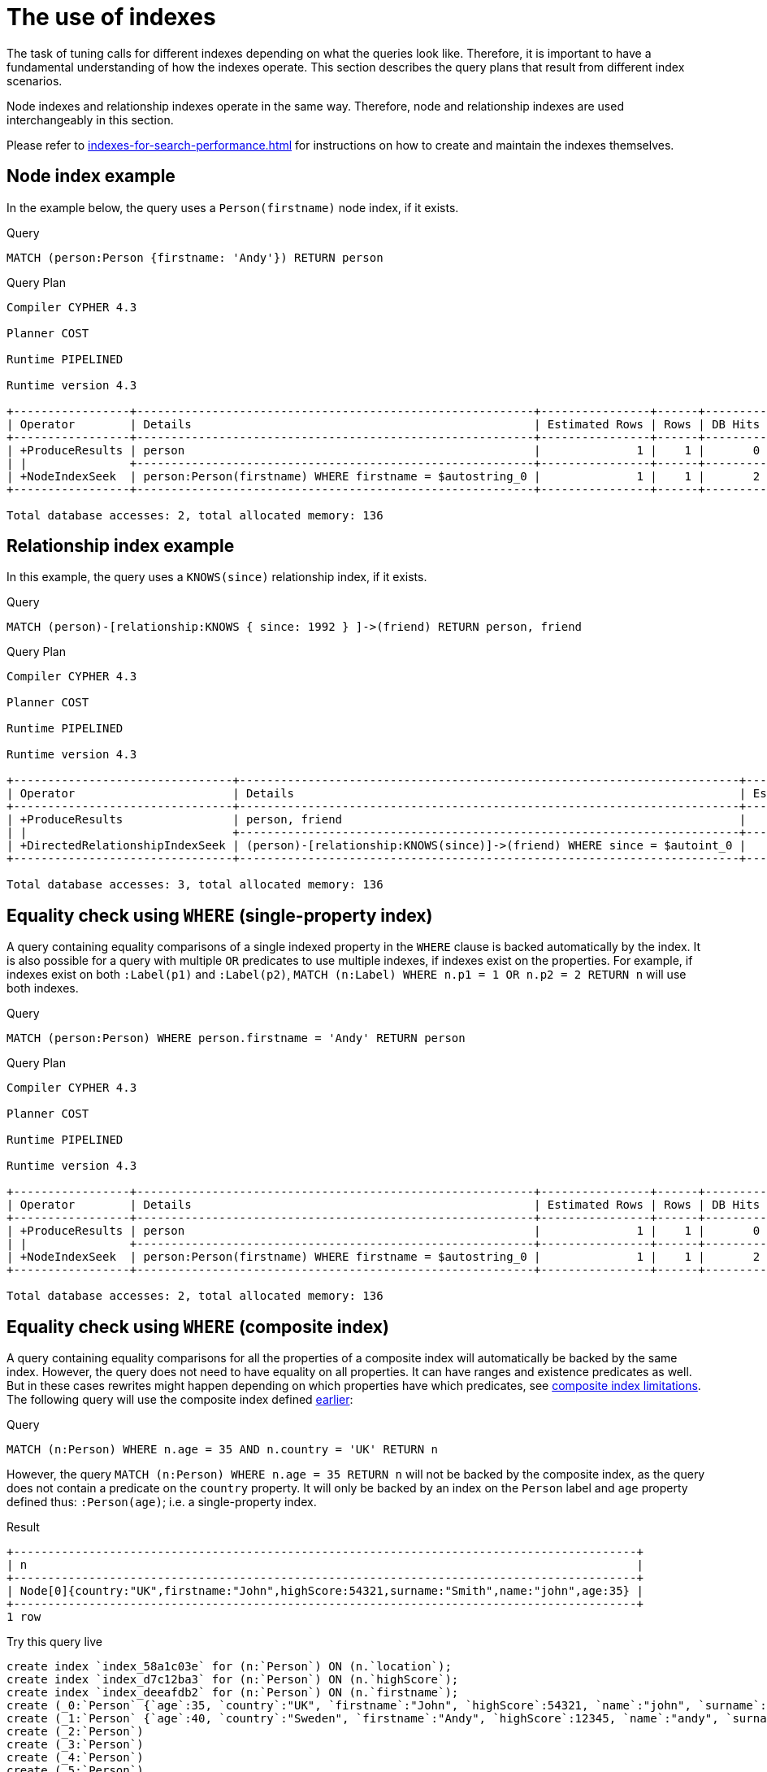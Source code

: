 [[query-tuning-indexes]]
= The use of indexes
:description: This section describes the query plans when indexes are used in various scenarios. 

The task of tuning calls for different indexes depending on what the queries look like.
Therefore, it is important to have a fundamental understanding of how the indexes operate.
This section describes the query plans that result from different index scenarios.

Node indexes and relationship indexes operate in the same way.
Therefore, node and relationship indexes are used interchangeably in this section.

Please refer to xref:indexes-for-search-performance.adoc[] for instructions on how to create and maintain the indexes themselves.


[[administration-indexes-node-index-example]]
== Node index example ==
In the example below, the query uses a `Person(firstname)` node index, if it exists. 

.Query
[source,cypher]
----
MATCH (person:Person {firstname: 'Andy'}) RETURN person
----



.Query Plan
[source]
----
Compiler CYPHER 4.3

Planner COST

Runtime PIPELINED

Runtime version 4.3

+-----------------+----------------------------------------------------------+----------------+------+---------+----------------+------------------------+-----------+---------------------+
| Operator        | Details                                                  | Estimated Rows | Rows | DB Hits | Memory (Bytes) | Page Cache Hits/Misses | Time (ms) | Other               |
+-----------------+----------------------------------------------------------+----------------+------+---------+----------------+------------------------+-----------+---------------------+
| +ProduceResults | person                                                   |              1 |    1 |       0 |                |                        |           | Fused in Pipeline 0 |
| |               +----------------------------------------------------------+----------------+------+---------+----------------+                        |           +---------------------+
| +NodeIndexSeek  | person:Person(firstname) WHERE firstname = $autostring_0 |              1 |    1 |       2 |             72 |                    2/1 |     0.976 | Fused in Pipeline 0 |
+-----------------+----------------------------------------------------------+----------------+------+---------+----------------+------------------------+-----------+---------------------+

Total database accesses: 2, total allocated memory: 136

----

[[administration-indexes-relationship-index-example]]
== Relationship index example ==
In this example, the query uses a `KNOWS(since)` relationship index, if it exists. 

.Query
[source,cypher]
----
MATCH (person)-[relationship:KNOWS { since: 1992 } ]->(friend) RETURN person, friend
----



.Query Plan
[source]
----
Compiler CYPHER 4.3

Planner COST

Runtime PIPELINED

Runtime version 4.3

+--------------------------------+-------------------------------------------------------------------------+----------------+------+---------+----------------+------------------------+-----------+---------------------+
| Operator                       | Details                                                                 | Estimated Rows | Rows | DB Hits | Memory (Bytes) | Page Cache Hits/Misses | Time (ms) | Other               |
+--------------------------------+-------------------------------------------------------------------------+----------------+------+---------+----------------+------------------------+-----------+---------------------+
| +ProduceResults                | person, friend                                                          |              1 |    1 |       0 |                |                        |           | Fused in Pipeline 0 |
| |                              +-------------------------------------------------------------------------+----------------+------+---------+----------------+                        |           +---------------------+
| +DirectedRelationshipIndexSeek | (person)-[relationship:KNOWS(since)]->(friend) WHERE since = $autoint_0 |              1 |    1 |       3 |             72 |                    2/1 |     0.473 | Fused in Pipeline 0 |
+--------------------------------+-------------------------------------------------------------------------+----------------+------+---------+----------------+------------------------+-----------+---------------------+

Total database accesses: 3, total allocated memory: 136

----

[[administration-indexes-equality-check-using-where-single-property-index]]
== Equality check using `WHERE` (single-property index) ==
A query containing equality comparisons of a single indexed property in the `WHERE` clause is backed automatically by the index. It is also possible for a query with multiple `OR` predicates to use multiple indexes, if indexes exist on the properties. For example, if indexes exist on both `:Label(p1)` and `:Label(p2)`, `MATCH (n:Label) WHERE n.p1 = 1 OR n.p2 = 2 RETURN n` will use both indexes. 

.Query
[source,cypher]
----
MATCH (person:Person) WHERE person.firstname = 'Andy' RETURN person
----



.Query Plan
[source]
----
Compiler CYPHER 4.3

Planner COST

Runtime PIPELINED

Runtime version 4.3

+-----------------+----------------------------------------------------------+----------------+------+---------+----------------+------------------------+-----------+---------------------+
| Operator        | Details                                                  | Estimated Rows | Rows | DB Hits | Memory (Bytes) | Page Cache Hits/Misses | Time (ms) | Other               |
+-----------------+----------------------------------------------------------+----------------+------+---------+----------------+------------------------+-----------+---------------------+
| +ProduceResults | person                                                   |              1 |    1 |       0 |                |                        |           | Fused in Pipeline 0 |
| |               +----------------------------------------------------------+----------------+------+---------+----------------+                        |           +---------------------+
| +NodeIndexSeek  | person:Person(firstname) WHERE firstname = $autostring_0 |              1 |    1 |       2 |             72 |                    2/1 |     0.514 | Fused in Pipeline 0 |
+-----------------+----------------------------------------------------------+----------------+------+---------+----------------+------------------------+-----------+---------------------+

Total database accesses: 2, total allocated memory: 136

----

[[administration-indexes-equality-check-using-where-composite-index]]
== Equality check using `WHERE` (composite index) ==
A query containing equality comparisons for all the properties of a composite index will automatically be backed by the same index. However, the query does not need to have equality on all properties. It can have ranges and existence predicates as well. But in these cases rewrites might happen depending on which properties have which predicates, see xref:indexes-for-search-performance.adoc#administration-indexes-single-vs-composite-index[composite index limitations]. The following query will use the composite index defined xref:indexes-for-search-performance.adoc#administration-indexes-create-a-composite-index-for-nodes[earlier]: 

.Query
[source,cypher]
----
MATCH (n:Person) WHERE n.age = 35 AND n.country = 'UK' RETURN n
----


However, the query `MATCH (n:Person) WHERE n.age = 35 RETURN n` will not be backed by the composite index, as the query does not contain a predicate on the `country` property. It will only be backed by an index on the `Person` label and `age` property defined thus: `:Person(age)`; i.e. a single-property index. 

.Result
[queryresult]
----
+-------------------------------------------------------------------------------------------+
| n                                                                                         |
+-------------------------------------------------------------------------------------------+
| Node[0]{country:"UK",firstname:"John",highScore:54321,surname:"Smith",name:"john",age:35} |
+-------------------------------------------------------------------------------------------+
1 row
----


.Try this query live
[console]
----
create index `index_58a1c03e` for (n:`Person`) ON (n.`location`);
create index `index_d7c12ba3` for (n:`Person`) ON (n.`highScore`);
create index `index_deeafdb2` for (n:`Person`) ON (n.`firstname`);
create (_0:`Person` {`age`:35, `country`:"UK", `firstname`:"John", `highScore`:54321, `name`:"john", `surname`:"Smith"})
create (_1:`Person` {`age`:40, `country`:"Sweden", `firstname`:"Andy", `highScore`:12345, `name`:"andy", `surname`:"Jones"})
create (_2:`Person`)
create (_3:`Person`)
create (_4:`Person`)
create (_5:`Person`)
create (_6:`Person`)
create (_7:`Person`)
create (_8:`Person`)
create (_9:`Person`)
create (_10:`Person`)
create (_11:`Person`)
create (_12:`Person`)
create (_13:`Person`)
create (_14:`Person`)
create (_15:`Person`)
create (_16:`Person`)
create (_17:`Person`)
create (_18:`Person`)
create (_19:`Person`)
create (_20:`Person`)
create (_21:`Person`)
create (_22:`Person`)
create (_23:`Person`)
create (_24:`Person`)
create (_25:`Person`)
create (_26:`Person`)
create (_27:`Person`)
create (_28:`Person`)
create (_29:`Person`)
create (_30:`Person`)
create (_31:`Person`)
create (_32:`Person`)
create (_33:`Person`)
create (_34:`Person`)
create (_35:`Person`)
create (_36:`Person`)
create (_37:`Person`)
create (_38:`Person`)
create (_39:`Person`)
create (_40:`Person`)
create (_41:`Person`)
create (_42)
create (_43)
create (_1)-[:`KNOWS`]->(_0)
create (_2)-[:`KNOWS`]->(_3)
create (_4)-[:`KNOWS`]->(_5)
create (_6)-[:`KNOWS`]->(_7)
create (_8)-[:`KNOWS`]->(_9)
create (_10)-[:`KNOWS`]->(_11)
create (_12)-[:`KNOWS`]->(_13)
create (_14)-[:`KNOWS`]->(_15)
create (_16)-[:`KNOWS`]->(_17)
create (_18)-[:`KNOWS`]->(_19)
create (_20)-[:`KNOWS`]->(_21)
create (_22)-[:`KNOWS`]->(_23)
create (_24)-[:`KNOWS`]->(_25)
create (_26)-[:`KNOWS`]->(_27)
create (_28)-[:`KNOWS`]->(_29)
create (_30)-[:`KNOWS`]->(_31)
create (_32)-[:`KNOWS`]->(_33)
create (_34)-[:`KNOWS`]->(_35)
create (_36)-[:`KNOWS`]->(_37)
create (_38)-[:`KNOWS`]->(_39)
create (_40)-[:`KNOWS`]->(_41)
create (_42)-[:`KNOWS` {`lastMet`:2021, `lastMetIn`:"Stockholm", `metIn`:"Malmo", `since`:1992}]->(_43)
;


MATCH (n:Person) WHERE n.age = 35 AND n.country = 'UK' RETURN n
----


[[administration-indexes-range-comparisons-using-where-single-property-index]]
== Range comparisons using `WHERE` (single-property index) ==
Single-property indexes are also automatically used for inequality (range) comparisons of an indexed property in the `WHERE` clause.

.Query
[source,cypher]
----
MATCH (friend)<-[r:KNOWS]-(person) WHERE r.since < 2011 RETURN friend, person
----



.Query Plan
[source]
----
Compiler CYPHER 4.3

Planner COST

Runtime PIPELINED

Runtime version 4.3

+---------------------------------------+--------------------------------------------------------------+----------------+------+---------+----------------+------------------------+-----------+---------------------+
| Operator                              | Details                                                      | Estimated Rows | Rows | DB Hits | Memory (Bytes) | Page Cache Hits/Misses | Time (ms) | Other               |
+---------------------------------------+--------------------------------------------------------------+----------------+------+---------+----------------+------------------------+-----------+---------------------+
| +ProduceResults                       | friend, person                                               |              1 |    1 |       0 |                |                        |           | Fused in Pipeline 0 |
| |                                     +--------------------------------------------------------------+----------------+------+---------+----------------+                        |           +---------------------+
| +DirectedRelationshipIndexSeekByRange | (person)-[r:KNOWS(since)]->(friend) WHERE since < $autoint_0 |              1 |    1 |       3 |             72 |                    2/1 |     0.543 | Fused in Pipeline 0 |
+---------------------------------------+--------------------------------------------------------------+----------------+------+---------+----------------+------------------------+-----------+---------------------+

Total database accesses: 3, total allocated memory: 136

----

[[administration-indexes-range-comparisons-using-where-composite-index]]
== Range comparisons using `WHERE` (composite index) ==
Composite indexes are also automatically used for inequality (range) comparisons of indexed properties in the `WHERE` clause. Equality or list membership check predicates may precede the range predicate. However, predicates after the range predicate may be rewritten as an existence check predicate and a filter as described in xref:indexes-for-search-performance.adoc#administration-indexes-single-vs-composite-index[composite index limitations].

.Query
[source,cypher]
----
MATCH ()-[r:KNOWS]-() WHERE r.since < 2011 AND r.lastMet > 2019 RETURN r.since
----



.Query Plan
[source]
----
Compiler CYPHER 4.3

Planner COST

Runtime PIPELINED

Runtime version 4.3

+----------------------------------+------------------------------------------------------------------------------------------------------+----------------+------+---------+----------------+------------------------+-----------+---------------------+
| Operator                         | Details                                                                                              | Estimated Rows | Rows | DB Hits | Memory (Bytes) | Page Cache Hits/Misses | Time (ms) | Other               |
+----------------------------------+------------------------------------------------------------------------------------------------------+----------------+------+---------+----------------+------------------------+-----------+---------------------+
| +ProduceResults                  | `r.since`                                                                                            |              4 |    2 |       0 |                |                        |           | Fused in Pipeline 0 |
| |                                +------------------------------------------------------------------------------------------------------+----------------+------+---------+----------------+                        |           +---------------------+
| +Projection                      | cache[r.since] AS `r.since`                                                                          |              4 |    2 |       0 |                |                        |           | Fused in Pipeline 0 |
| |                                +------------------------------------------------------------------------------------------------------+----------------+------+---------+----------------+                        |           +---------------------+
| +Filter                          | cache[r.lastMet] > $autoint_1                                                                        |              4 |    2 |       0 |                |                        |           | Fused in Pipeline 0 |
| |                                +------------------------------------------------------------------------------------------------------+----------------+------+---------+----------------+                        |           +---------------------+
| +UndirectedRelationshipIndexSeek | (anon_0)-[r:KNOWS(since, lastMet)]-(anon_1) WHERE since < $autoint_0 AND lastMet IS NOT NULL, cache[ |              7 |    2 |       3 |             72 |                    1/1 |     1.207 | Fused in Pipeline 0 |
|                                  | r.since], cache[r.lastMet]                                                                           |                |      |         |                |                        |           |                     |
+----------------------------------+------------------------------------------------------------------------------------------------------+----------------+------+---------+----------------+------------------------+-----------+---------------------+

Total database accesses: 3, total allocated memory: 136

----

[[administration-indexes-multiple-range-comparisons-using-where-single-property-index]]
== Multiple range comparisons using `WHERE` (single-property index) ==
When the `WHERE` clause contains multiple inequality (range) comparisons for the same property, these can be combined in a single index range seek.

.Query
[source,cypher]
----
MATCH (person:Person) WHERE 10000 < person.highScore < 20000 RETURN person
----



.Query Plan
[source]
----
Compiler CYPHER 4.3

Planner COST

Runtime PIPELINED

Runtime version 4.3

+-----------------------+----------------------------------------------------------------------------------+----------------+------+---------+----------------+------------------------+-----------+---------------------+
| Operator              | Details                                                                          | Estimated Rows | Rows | DB Hits | Memory (Bytes) | Page Cache Hits/Misses | Time (ms) | Other               |
+-----------------------+----------------------------------------------------------------------------------+----------------+------+---------+----------------+------------------------+-----------+---------------------+
| +ProduceResults       | person                                                                           |              1 |    1 |       0 |                |                        |           | Fused in Pipeline 0 |
| |                     +----------------------------------------------------------------------------------+----------------+------+---------+----------------+                        |           +---------------------+
| +NodeIndexSeekByRange | person:Person(highScore) WHERE highScore > $autoint_0 AND highScore < $autoint_1 |              1 |    1 |       2 |             72 |                    2/1 |     0.471 | Fused in Pipeline 0 |
+-----------------------+----------------------------------------------------------------------------------+----------------+------+---------+----------------+------------------------+-----------+---------------------+

Total database accesses: 2, total allocated memory: 136

----

[[administration-indexes-multiple-range-comparisons-using-where-composite-index]]
== Multiple range comparisons using `WHERE` (composite index) ==
When the `WHERE` clause contains multiple inequality (range) comparisons for the same property, these can be combined in a single index range seek. That single range seek created in the following query will then use the composite index `Person(highScore, name)` if it exists.

.Query
[source,cypher]
----
MATCH (person:Person) WHERE 10000 < person.highScore < 20000 AND person.name IS NOT NULL RETURN
  person
----



.Query Plan
[source]
----
Compiler CYPHER 4.3

Planner COST

Runtime PIPELINED

Runtime version 4.3

+-----------------+------------------------------------------------------------------------------------------------------+----------------+------+---------+----------------+------------------------+-----------+---------------------+
| Operator        | Details                                                                                              | Estimated Rows | Rows | DB Hits | Memory (Bytes) | Page Cache Hits/Misses | Time (ms) | Other               |
+-----------------+------------------------------------------------------------------------------------------------------+----------------+------+---------+----------------+------------------------+-----------+---------------------+
| +ProduceResults | person                                                                                               |              1 |    1 |       0 |                |                        |           | Fused in Pipeline 0 |
| |               +------------------------------------------------------------------------------------------------------+----------------+------+---------+----------------+                        |           +---------------------+
| +NodeIndexSeek  | person:Person(highScore, name) WHERE highScore > $autoint_0 AND highScore < $autoint_1 AND name IS N |              1 |    1 |       2 |             72 |                    2/1 |    13.696 | Fused in Pipeline 0 |
|                 | OT NULL                                                                                              |                |      |         |                |                        |           |                     |
+-----------------+------------------------------------------------------------------------------------------------------+----------------+------+---------+----------------+------------------------+-----------+---------------------+

Total database accesses: 2, total allocated memory: 136

----

[[administration-indexes-list-membership-check-using-in-single-property-index]]
== List membership check using `IN` (single-property index) ==
The `IN` predicate on `r.since` in the following query will use the single-property index `KNOWS(since)` if it exists. 

.Query
[source,cypher]
----
MATCH (person)-[r:KNOWS]->(friend) WHERE r.since IN [1992, 2017] RETURN person, friend
----



.Query Plan
[source]
----
Compiler CYPHER 4.3

Planner COST

Runtime PIPELINED

Runtime version 4.3

+--------------------------------+----------------------------------------------------------------+----------------+------+---------+----------------+------------------------+-----------+---------------------+
| Operator                       | Details                                                        | Estimated Rows | Rows | DB Hits | Memory (Bytes) | Page Cache Hits/Misses | Time (ms) | Other               |
+--------------------------------+----------------------------------------------------------------+----------------+------+---------+----------------+------------------------+-----------+---------------------+
| +ProduceResults                | person, friend                                                 |              1 |    1 |       0 |                |                        |           | Fused in Pipeline 0 |
| |                              +----------------------------------------------------------------+----------------+------+---------+----------------+                        |           +---------------------+
| +DirectedRelationshipIndexSeek | (person)-[r:KNOWS(since)]->(friend) WHERE since IN $autolist_0 |              1 |    1 |       4 |             72 |                    3/1 |     1.206 | Fused in Pipeline 0 |
+--------------------------------+----------------------------------------------------------------+----------------+------+---------+----------------+------------------------+-----------+---------------------+

Total database accesses: 4, total allocated memory: 136

----

[[administration-indexes-list-membership-check-using-in-composite-index]]
== List membership check using `IN` (composite index) ==
The `IN` predicates on `r.since` and `r.lastMet` in the following query will use the composite index `KNOWS(since, lastMet)` if it exists. 

.Query
[source,cypher]
----
MATCH (person)-[r:KNOWS]->(friend) WHERE r.since IN [1992, 2017] AND r.lastMet IN [2002,
  2021] RETURN person, friend
----



.Query Plan
[source]
----
Compiler CYPHER 4.3

Planner COST

Runtime PIPELINED

Runtime version 4.3

+--------------------------------+----------------------------------------------------------------------------------------------------+----------------+------+---------+----------------+------------------------+-----------+---------------------+
| Operator                       | Details                                                                                            | Estimated Rows | Rows | DB Hits | Memory (Bytes) | Page Cache Hits/Misses | Time (ms) | Other               |
+--------------------------------+----------------------------------------------------------------------------------------------------+----------------+------+---------+----------------+------------------------+-----------+---------------------+
| +ProduceResults                | person, friend                                                                                     |              5 |    1 |       0 |                |                        |           | Fused in Pipeline 0 |
| |                              +----------------------------------------------------------------------------------------------------+----------------+------+---------+----------------+                        |           +---------------------+
| +DirectedRelationshipIndexSeek | (person)-[r:KNOWS(since, lastMet)]->(friend) WHERE since IN $autolist_0 AND lastMet IN $autolist_1 |              5 |    1 |       6 |             72 |                    5/1 |     5.452 | Fused in Pipeline 0 |
+--------------------------------+----------------------------------------------------------------------------------------------------+----------------+------+---------+----------------+------------------------+-----------+---------------------+

Total database accesses: 6, total allocated memory: 136

----

[[administration-indexes-prefix-search-using-starts-with-single-property-index]]
== Prefix search using `STARTS WITH` (single-property index) ==
The `STARTS WITH` predicate on `person.firstname` in the following query will use the `Person(firstname)` index, if it exists.

.Query
[source,cypher]
----
MATCH (person:Person) WHERE person.firstname STARTS WITH 'And' RETURN person
----



.Query Plan
[source]
----
Compiler CYPHER 4.3

Planner COST

Runtime PIPELINED

Runtime version 4.3

+-----------------------+--------------------------------------------------------------------+----------------+------+---------+----------------+------------------------+-----------+---------------------+
| Operator              | Details                                                            | Estimated Rows | Rows | DB Hits | Memory (Bytes) | Page Cache Hits/Misses | Time (ms) | Other               |
+-----------------------+--------------------------------------------------------------------+----------------+------+---------+----------------+------------------------+-----------+---------------------+
| +ProduceResults       | person                                                             |              2 |    1 |       0 |                |                        |           | Fused in Pipeline 0 |
| |                     +--------------------------------------------------------------------+----------------+------+---------+----------------+                        |           +---------------------+
| +NodeIndexSeekByRange | person:Person(firstname) WHERE firstname STARTS WITH $autostring_0 |              2 |    1 |       2 |             72 |                    3/0 |     0.514 | Fused in Pipeline 0 |
+-----------------------+--------------------------------------------------------------------+----------------+------+---------+----------------+------------------------+-----------+---------------------+

Total database accesses: 2, total allocated memory: 136

----

[[administration-indexes-prefix-search-using-starts-with-composite-index]]
== Prefix search using `STARTS WITH` (composite index) ==
The `STARTS WITH` predicate on `person.firstname` in the following query will use the `Person(firstname,surname)` index, if it exists. Any (non-existence check) predicate on `person.surname` will be rewritten as existence check with a filter. However, if the predicate on `person.firstname` is a equality check then a `STARTS WITH` on `person.surname` would also use the index (without rewrites). More information about how the rewriting works can be found in xref:indexes-for-search-performance.adoc#administration-indexes-single-vs-composite-index[composite index limitations].

.Query
[source,cypher]
----
MATCH (person:Person) WHERE person.firstname STARTS WITH 'And' AND person.surname IS NOT NULL RETURN
  person
----



.Query Plan
[source]
----
Compiler CYPHER 4.3

Planner COST

Runtime PIPELINED

Runtime version 4.3

+-----------------+-----------------------------------------------------------------------------------------------------+----------------+------+---------+----------------+------------------------+-----------+---------------------+
| Operator        | Details                                                                                             | Estimated Rows | Rows | DB Hits | Memory (Bytes) | Page Cache Hits/Misses | Time (ms) | Other               |
+-----------------+-----------------------------------------------------------------------------------------------------+----------------+------+---------+----------------+------------------------+-----------+---------------------+
| +ProduceResults | person                                                                                              |              1 |    1 |       0 |                |                        |           | Fused in Pipeline 0 |
| |               +-----------------------------------------------------------------------------------------------------+----------------+------+---------+----------------+                        |           +---------------------+
| +NodeIndexSeek  | person:Person(firstname, surname) WHERE firstname STARTS WITH $autostring_0 AND surname IS NOT NULL |              1 |    1 |       2 |             72 |                    3/0 |     2.998 | Fused in Pipeline 0 |
+-----------------+-----------------------------------------------------------------------------------------------------+----------------+------+---------+----------------+------------------------+-----------+---------------------+

Total database accesses: 2, total allocated memory: 136

----

[[administration-indexes-suffix-search-using-ends-with-single-property-index]]
== Suffix search using `ENDS WITH` (single-property index) ==
The `ENDS WITH` predicate on `r.metIn` in the following query uses the `KNOWS(metIn)` index, if it exists. All values stored in the `KNOWS(metIn)` index are searched, and entries ending with `'mo'` are returned. This means that although the search is not optimized to the extent of queries using `=`, `IN`, `>`, `<` or `STARTS WITH`, it is still faster than not using an index in the first place.

.Query
[source,cypher]
----
MATCH (person)-[r:KNOWS]->(friend) WHERE r.metIn ENDS WITH 'mo' RETURN person, friend
----



.Query Plan
[source]
----
Compiler CYPHER 4.3

Planner COST

Runtime PIPELINED

Runtime version 4.3

+----------------------------------------+-------------------------------------------------------------------------+----------------+------+---------+----------------+------------------------+-----------+---------------------+
| Operator                               | Details                                                                 | Estimated Rows | Rows | DB Hits | Memory (Bytes) | Page Cache Hits/Misses | Time (ms) | Other               |
+----------------------------------------+-------------------------------------------------------------------------+----------------+------+---------+----------------+------------------------+-----------+---------------------+
| +ProduceResults                        | person, friend                                                          |              0 |    1 |       0 |                |                        |           | Fused in Pipeline 0 |
| |                                      +-------------------------------------------------------------------------+----------------+------+---------+----------------+                        |           +---------------------+
| +DirectedRelationshipIndexEndsWithScan | (person)-[r:KNOWS(metIn)]->(friend) WHERE metIn ENDS WITH $autostring_0 |              0 |    1 |       3 |             72 |                    2/1 |     0.517 | Fused in Pipeline 0 |
+----------------------------------------+-------------------------------------------------------------------------+----------------+------+---------+----------------+------------------------+-----------+---------------------+

Total database accesses: 3, total allocated memory: 136

----

[[administration-indexes-suffix-search-using-ends-with-composite-index]]
== Suffix search using `ENDS WITH` (composite index) ==
The `ENDS WITH` predicate on `r.metIn` in the following query uses the `KNOWS(metIn,lastMetIn)` index, if it exists. However, it is rewritten as existence check and a filter due to the index not supporting actual suffix searches for composite indexes, this is still faster than not using an index in the first place. Any (non-existence check) predicate on `KNOWS.lastMetIn` is also rewritten as existence check with a filter. More information about how the rewriting works can be found in xref:indexes-for-search-performance.adoc#administration-indexes-single-vs-composite-index[composite index limitations].

.Query
[source,cypher]
----
MATCH (person)-[r:KNOWS]->(friend) WHERE r.metIn ENDS WITH 'mo' AND r.lastMetIn IS NOT NULL RETURN
  person,
  friend
----



.Query Plan
[source]
----
Compiler CYPHER 4.3

Planner COST

Runtime PIPELINED

Runtime version 4.3

+--------------------------------+------------------------------------------------------------------------------------------------------+----------------+------+---------+----------------+------------------------+-----------+---------------------+
| Operator                       | Details                                                                                              | Estimated Rows | Rows | DB Hits | Memory (Bytes) | Page Cache Hits/Misses | Time (ms) | Other               |
+--------------------------------+------------------------------------------------------------------------------------------------------+----------------+------+---------+----------------+------------------------+-----------+---------------------+
| +ProduceResults                | person, friend                                                                                       |              1 |    1 |       0 |                |                        |           | Fused in Pipeline 0 |
| |                              +------------------------------------------------------------------------------------------------------+----------------+------+---------+----------------+                        |           +---------------------+
| +Filter                        | cache[r.metIn] ENDS WITH $autostring_0                                                               |              1 |    1 |       0 |                |                        |           | Fused in Pipeline 0 |
| |                              +------------------------------------------------------------------------------------------------------+----------------+------+---------+----------------+                        |           +---------------------+
| +DirectedRelationshipIndexScan | (person)-[r:KNOWS(metIn, lastMetIn)]->(friend) WHERE metIn IS NOT NULL AND lastMetIn IS NOT NULL, ca |              6 |    1 |       3 |             72 |                    2/1 |     0.490 | Fused in Pipeline 0 |
|                                | che[r.metIn]                                                                                         |                |      |         |                |                        |           |                     |
+--------------------------------+------------------------------------------------------------------------------------------------------+----------------+------+---------+----------------+------------------------+-----------+---------------------+

Total database accesses: 3, total allocated memory: 136

----

[[administration-indexes-substring-search-using-contains-single-property-index]]
== Substring search using `CONTAINS` (single-property index) ==
The `CONTAINS` predicate on `person.firstname` in the following query will use the `Person(firstname)` index, if it exists. All values stored in the `Person(firstname)` index will be searched, and entries containing `'h'` will be returned. This means that although the search will not be optimized to the extent of queries using `=`, `IN`, `>`, `<` or `STARTS WITH`, it is still faster than not using an index in the first place. Composite indexes are currently not able to support `CONTAINS`. 

.Query
[source,cypher]
----
MATCH (person:Person) WHERE person.firstname CONTAINS 'h' RETURN person
----



.Query Plan
[source]
----
Compiler CYPHER 4.3

Planner COST

Runtime PIPELINED

Runtime version 4.3

+------------------------+-----------------------------------------------------------------+----------------+------+---------+----------------+------------------------+-----------+---------------------+
| Operator               | Details                                                         | Estimated Rows | Rows | DB Hits | Memory (Bytes) | Page Cache Hits/Misses | Time (ms) | Other               |
+------------------------+-----------------------------------------------------------------+----------------+------+---------+----------------+------------------------+-----------+---------------------+
| +ProduceResults        | person                                                          |              2 |    1 |       0 |                |                        |           | Fused in Pipeline 0 |
| |                      +-----------------------------------------------------------------+----------------+------+---------+----------------+                        |           +---------------------+
| +NodeIndexContainsScan | person:Person(firstname) WHERE firstname CONTAINS $autostring_0 |              2 |    1 |       2 |             72 |                    3/0 |     0.953 | Fused in Pipeline 0 |
+------------------------+-----------------------------------------------------------------+----------------+------+---------+----------------+------------------------+-----------+---------------------+

Total database accesses: 2, total allocated memory: 136

----

[[administration-indexes-substring-search-using-contains-composite-index]]
== Substring search using `CONTAINS` (composite index) ==
The `CONTAINS` predicate on `person.surname` in the following query will use the `Person(surname,age)` index, if it exists. However, it will be rewritten as existence check and a filter due to the index not supporting actual suffix searches for composite indexes, this is still faster than not using an index in the first place. Any (non-existence check) predicate on `person.age` will also be rewritten as existence check with a filter. More information about how the rewriting works can be found in xref:indexes-for-search-performance.adoc#administration-indexes-single-vs-composite-index[composite index limitations].

.Query
[source,cypher]
----
MATCH (person:Person) WHERE person.surname CONTAINS '300' AND person.age IS NOT NULL RETURN person
----



.Query Plan
[source]
----
Compiler CYPHER 4.3

Planner COST

Runtime PIPELINED

Runtime version 4.3

+-----------------+--------------------------------------------------------------------------------------------------+----------------+------+---------+----------------+------------------------+-----------+---------------------+
| Operator        | Details                                                                                          | Estimated Rows | Rows | DB Hits | Memory (Bytes) | Page Cache Hits/Misses | Time (ms) | Other               |
+-----------------+--------------------------------------------------------------------------------------------------+----------------+------+---------+----------------+------------------------+-----------+---------------------+
| +ProduceResults | person                                                                                           |             11 |    1 |       0 |                |                        |           | Fused in Pipeline 0 |
| |               +--------------------------------------------------------------------------------------------------+----------------+------+---------+----------------+                        |           +---------------------+
| +Filter         | cache[person.surname] CONTAINS $autostring_0                                                     |             11 |    1 |       0 |                |                        |           | Fused in Pipeline 0 |
| |               +--------------------------------------------------------------------------------------------------+----------------+------+---------+----------------+                        |           +---------------------+
| +NodeIndexScan  | person:Person(surname, age) WHERE surname IS NOT NULL AND age IS NOT NULL, cache[person.surname] |            111 |  303 |     304 |             72 |                    5/0 |     2.546 | Fused in Pipeline 0 |
+-----------------+--------------------------------------------------------------------------------------------------+----------------+------+---------+----------------+------------------------+-----------+---------------------+

Total database accesses: 304, total allocated memory: 136

----

[[administration-indexes-existence-check-using-is-not-null-single-property-index]]
== Existence check using `IS NOT NULL` (single-property index) ==
The `r.since IS NOT NULL` predicate in the following query uses the `KNOWS(since)` index, if it exists. 

.Query
[source,cypher]
----
MATCH (person)-[r:KNOWS]->(friend) WHERE r.since IS NOT NULL RETURN person, friend
----



.Query Plan
[source]
----
Compiler CYPHER 4.3

Planner COST

Runtime PIPELINED

Runtime version 4.3

+--------------------------------+-------------------------------------------------------------+----------------+------+---------+----------------+------------------------+-----------+---------------------+
| Operator                       | Details                                                     | Estimated Rows | Rows | DB Hits | Memory (Bytes) | Page Cache Hits/Misses | Time (ms) | Other               |
+--------------------------------+-------------------------------------------------------------+----------------+------+---------+----------------+------------------------+-----------+---------------------+
| +ProduceResults                | person, friend                                              |              1 |    1 |       0 |                |                        |           | Fused in Pipeline 0 |
| |                              +-------------------------------------------------------------+----------------+------+---------+----------------+                        |           +---------------------+
| +DirectedRelationshipIndexScan | (person)-[r:KNOWS(since)]->(friend) WHERE since IS NOT NULL |              1 |    1 |       3 |             72 |                    2/1 |     0.417 | Fused in Pipeline 0 |
+--------------------------------+-------------------------------------------------------------+----------------+------+---------+----------------+------------------------+-----------+---------------------+

Total database accesses: 3, total allocated memory: 136

----

[[administration-indexes-existence-check-using-is-not-null-composite-index]]
== Existence check using `IS NOT NULL` (composite index) ==
The `p.firstname IS NOT NULL` and `p.surname IS NOT NULL` predicates in the following query will use the `Person(firstname,surname)` index, if it exists. Any (non-existence check) predicate on `person.surname` will be rewritten as existence check with a filter.

.Query
[source,cypher]
----
MATCH (p:Person) WHERE p.firstname IS NOT NULL AND p.surname IS NOT NULL RETURN p
----



.Query Plan
[source]
----
Compiler CYPHER 4.3

Planner COST

Runtime PIPELINED

Runtime version 4.3

+-----------------+----------------------------------------------------------------------------------+----------------+------+---------+----------------+------------------------+-----------+---------------------+
| Operator        | Details                                                                          | Estimated Rows | Rows | DB Hits | Memory (Bytes) | Page Cache Hits/Misses | Time (ms) | Other               |
+-----------------+----------------------------------------------------------------------------------+----------------+------+---------+----------------+------------------------+-----------+---------------------+
| +ProduceResults | p                                                                                |              1 |    2 |       0 |                |                        |           | Fused in Pipeline 0 |
| |               +----------------------------------------------------------------------------------+----------------+------+---------+----------------+                        |           +---------------------+
| +NodeIndexScan  | p:Person(firstname, surname) WHERE firstname IS NOT NULL AND surname IS NOT NULL |              1 |    2 |       3 |             72 |                    2/1 |     0.633 | Fused in Pipeline 0 |
+-----------------+----------------------------------------------------------------------------------+----------------+------+---------+----------------+------------------------+-----------+---------------------+

Total database accesses: 3, total allocated memory: 136

----

[[administration-indexes-spatial-distance-searches-single-property-index]]
== Spatial distance searches (single-property index) ==
If a property with point values is indexed, the index is used for spatial distance searches as well as for range queries.

.Query
[source,cypher]
----
MATCH ()-[r:KNOWS]->() WHERE distance(r.lastMetPoint, point({x: 1, y: 2})) < 2 RETURN r.lastMetPoint
----



.Query Plan
[source]
----
Compiler CYPHER 4.3

Planner COST

Runtime PIPELINED

Runtime version 4.3

+---------------------------------------+------------------------------------------------------------------------------------------------------+----------------+------+---------+----------------+------------------------+-----------+---------------------+
| Operator                              | Details                                                                                              | Estimated Rows | Rows | DB Hits | Memory (Bytes) | Page Cache Hits/Misses | Time (ms) | Other               |
+---------------------------------------+------------------------------------------------------------------------------------------------------+----------------+------+---------+----------------+------------------------+-----------+---------------------+
| +ProduceResults                       | `r.lastMetPoint`                                                                                     |             13 |    9 |       0 |                |                        |           | Fused in Pipeline 0 |
| |                                     +------------------------------------------------------------------------------------------------------+----------------+------+---------+----------------+                        |           +---------------------+
| +Projection                           | cache[r.lastMetPoint] AS `r.lastMetPoint`                                                            |             13 |    9 |       0 |                |                        |           | Fused in Pipeline 0 |
| |                                     +------------------------------------------------------------------------------------------------------+----------------+------+---------+----------------+                        |           +---------------------+
| +Filter                               | distance(cache[r.lastMetPoint], point({x: $autoint_0, y: $autoint_1})) < $autoint_2                  |             13 |    9 |       0 |                |                        |           | Fused in Pipeline 0 |
| |                                     +------------------------------------------------------------------------------------------------------+----------------+------+---------+----------------+                        |           +---------------------+
| +DirectedRelationshipIndexSeekByRange | (anon_0)-[r:KNOWS(lastMetPoint)]->(anon_1) WHERE distance(lastMetPoint, point($autoint_0, $autoint_1 |             13 |    9 |      19 |             72 |                    5/3 |     1.774 | Fused in Pipeline 0 |
|                                       | )) < $autoint_2, cache[r.lastMetPoint]                                                               |                |      |         |                |                        |           |                     |
+---------------------------------------+------------------------------------------------------------------------------------------------------+----------------+------+---------+----------------+------------------------+-----------+---------------------+

Total database accesses: 19, total allocated memory: 136

----

[[administration-indexes-spatial-distance-searches-composite-index]]
== Spatial distance searches (composite index) ==
If a property with point values is indexed, the index is used for spatial distance searches as well as for range queries. Any following (non-existence check) predicates (here on property `p.name` for index `:Person(place,name)`) will be rewritten as existence check with a filter.

.Query
[source,cypher]
----
MATCH (p:Person) WHERE distance(p.place, point({x: 1,
  y: 2})) < 2 AND p.name IS NOT NULL RETURN p.place
----



.Query Plan
[source]
----
Compiler CYPHER 4.3

Planner COST

Runtime PIPELINED

Runtime version 4.3

+-----------------+-----------------------------------------------------------------------------------------------------+----------------+------+---------+----------------+------------------------+-----------+---------------------+
| Operator        | Details                                                                                             | Estimated Rows | Rows | DB Hits | Memory (Bytes) | Page Cache Hits/Misses | Time (ms) | Other               |
+-----------------+-----------------------------------------------------------------------------------------------------+----------------+------+---------+----------------+------------------------+-----------+---------------------+
| +ProduceResults | `p.place`                                                                                           |             72 |    9 |       0 |                |                        |           | Fused in Pipeline 0 |
| |               +-----------------------------------------------------------------------------------------------------+----------------+------+---------+----------------+                        |           +---------------------+
| +Projection     | cache[p.place] AS `p.place`                                                                         |             72 |    9 |       0 |                |                        |           | Fused in Pipeline 0 |
| |               +-----------------------------------------------------------------------------------------------------+----------------+------+---------+----------------+                        |           +---------------------+
| +Filter         | distance(cache[p.place], point({x: $autoint_0, y: $autoint_1})) < $autoint_2                        |             72 |    9 |       0 |                |                        |           | Fused in Pipeline 0 |
| |               +-----------------------------------------------------------------------------------------------------+----------------+------+---------+----------------+                        |           +---------------------+
| +NodeIndexSeek  | p:Person(place, name) WHERE distance(place, point($autoint_0, $autoint_1)) < $autoint_2 AND name IS |             72 |    9 |      10 |             72 |                    6/0 |     2.964 | Fused in Pipeline 0 |
|                 | NOT NULL, cache[p.place]                                                                            |                |      |         |                |                        |           |                     |
+-----------------+-----------------------------------------------------------------------------------------------------+----------------+------+---------+----------------+------------------------+-----------+---------------------+

Total database accesses: 10, total allocated memory: 136

----

[[administration-indexes-spatial-bounding-box-searches-single-property-index]]
== Spatial bounding box searches (single-property index) ==
The ability to do index seeks on bounded ranges works even with the 2D and 3D spatial `Point` types.

.Query
[source,cypher]
----
MATCH (person:Person) WHERE point({x: 1, y: 5}) < person.location < point({x: 2, y: 6}) RETURN person
----



.Query Plan
[source]
----
Compiler CYPHER 4.3

Planner COST

Runtime PIPELINED

Runtime version 4.3

+-----------------------+------------------------------------------------------------------------------------------------------+----------------+------+---------+----------------+------------------------+-----------+---------------------+
| Operator              | Details                                                                                              | Estimated Rows | Rows | DB Hits | Memory (Bytes) | Page Cache Hits/Misses | Time (ms) | Other               |
+-----------------------+------------------------------------------------------------------------------------------------------+----------------+------+---------+----------------+------------------------+-----------+---------------------+
| +ProduceResults       | person                                                                                               |              0 |    1 |       0 |                |                        |           | Fused in Pipeline 0 |
| |                     +------------------------------------------------------------------------------------------------------+----------------+------+---------+----------------+                        |           +---------------------+
| +NodeIndexSeekByRange | person:Person(location) WHERE location > point({x: $autoint_0, y: $autoint_1}) AND location < point( |              0 |    1 |       2 |             72 |                    8/0 |    11.041 | Fused in Pipeline 0 |
|                       | {x: $autoint_2, y: $autoint_3})                                                                      |                |      |         |                |                        |           |                     |
+-----------------------+------------------------------------------------------------------------------------------------------+----------------+------+---------+----------------+------------------------+-----------+---------------------+

Total database accesses: 2, total allocated memory: 136

----

[[administration-indexes-spatial-bounding-box-searches-composite-index]]
== Spatial bounding box searches (composite index) ==
The ability to do index seeks on bounded ranges works even with the 2D and 3D spatial `Point` types. Any following (non-existence check) predicates (here on property `p.firstname` for index `:Person(place,firstname)`) will be rewritten as existence check with a filter. For index `:Person(firstname,place)`, if the predicate on `firstname` is equality or list membership then the bounded range is handled as a range itself. If the predicate on `firstname` is anything else then the bounded range is rewritten to existence and filter.

.Query
[source,cypher]
----
MATCH (person:Person) WHERE point({x: 1, y: 5}) < person.place < point({x: 2,
  y: 6}) AND person.firstname IS NOT NULL RETURN person
----



.Query Plan
[source]
----
Compiler CYPHER 4.3

Planner COST

Runtime PIPELINED

Runtime version 4.3

+-----------------+------------------------------------------------------------------------------------------------------+----------------+------+---------+----------------+------------------------+-----------+---------------------+
| Operator        | Details                                                                                              | Estimated Rows | Rows | DB Hits | Memory (Bytes) | Page Cache Hits/Misses | Time (ms) | Other               |
+-----------------+------------------------------------------------------------------------------------------------------+----------------+------+---------+----------------+------------------------+-----------+---------------------+
| +ProduceResults | person                                                                                               |              0 |    1 |       0 |                |                        |           | Fused in Pipeline 0 |
| |               +------------------------------------------------------------------------------------------------------+----------------+------+---------+----------------+                        |           +---------------------+
| +NodeIndexSeek  | person:Person(place, firstname) WHERE place > point({x: $autoint_0, y: $autoint_1}) AND place < poin |              0 |    1 |       2 |             72 |                    8/0 |     1.554 | Fused in Pipeline 0 |
|                 | t({x: $autoint_2, y: $autoint_3}) AND firstname IS NOT NULL                                          |                |      |         |                |                        |           |                     |
+-----------------+------------------------------------------------------------------------------------------------------+----------------+------+---------+----------------+------------------------+-----------+---------------------+

Total database accesses: 2, total allocated memory: 136

----
